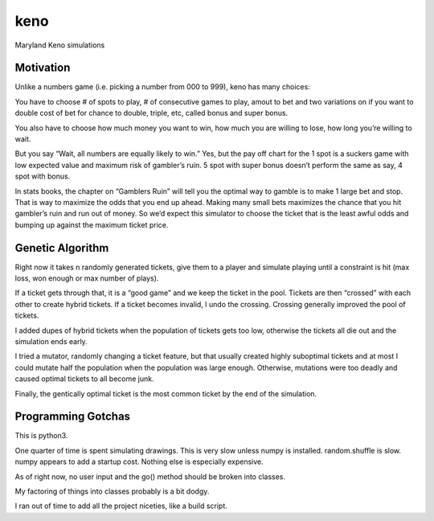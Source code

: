 keno
====

Maryland Keno simulations

Motivation
----------

Unlike a numbers game (i.e. picking a number from 000 to 999), keno has
many choices:

You have to choose # of spots to play, # of consecutive games to play,
amout to bet and two variations on if you want to double cost of bet for
chance to double, triple, etc, called bonus and super bonus.

You also have to choose how much money you want to win, how much you are
willing to lose, how long you’re willing to wait.

But you say “Wait, all numbers are equally likely to win.” Yes, but the
pay off chart for the 1 spot is a suckers game with low expected value
and maximum risk of gambler’s ruin. 5 spot with super bonus doesn’t
perform the same as say, 4 spot with bonus.

In stats books, the chapter on “Gamblers Ruin” will tell you the optimal
way to gamble is to make 1 large bet and stop. That is way to maximize
the odds that you end up ahead. Making many small bets maximizes the
chance that you hit gambler’s ruin and run out of money. So we’d expect
this simulator to choose the ticket that is the least awful odds and
bumping up against the maximum ticket price.

Genetic Algorithm
-----------------

Right now it takes n randomly generated tickets, give them to a player
and simulate playing until a constraint is hit (max loss, won enough or
max number of plays).

If a ticket gets through that, it is a “good game” and we keep the
ticket in the pool. Tickets are then “crossed” with each other to create
hybrid tickets. If a ticket becomes invalid, I undo the crossing.
Crossing generally improved the pool of tickets.

I added dupes of hybrid tickets when the population of tickets gets too
low, otherwise the tickets all die out and the simulation ends early.

I tried a mutator, randomly changing a ticket feature, but that usually
created highly suboptimal tickets and at most I could mutate half the
population when the population was large enough. Otherwise, mutations
were too deadly and caused optimal tickets to all become junk.

Finally, the gentically optimal ticket is the most common ticket by the
end of the simulation.

Programming Gotchas
-------------------

This is python3.

One quarter of time is spent simulating drawings. This is very slow
unless numpy is installed. random.shuffle is slow. numpy appears to add
a startup cost. Nothing else is especially expensive.

As of right now, no user input and the go() method should be broken into
classes.

My factoring of things into classes probably is a bit dodgy.

I ran out of time to add all the project niceties, like a build script.
